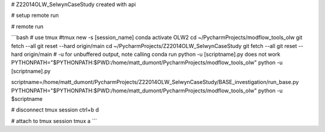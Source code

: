 # Z22014OLW_SelwynCaseStudy
created with api

# setup remote run

.. code-block::bash

    mkdir ~/PycharmProjects/Z22014OLW_SelwynCaseStudy
    cd ~/PycharmProjects/Z22014OLW_SelwynCaseStudy
    git clone https://$kslgittoken@github.com/Komanawa-Solutions-Ltd/Z22014OLW_SelwynCaseStudy.git


# remote run

```bash
# use tmux
#tmux new -s [session_name]
conda activate OLW2
cd ~/PycharmProjects/modflow_tools_olw
git fetch --all
git reset --hard origin/main
cd ~/PycharmProjects/Z22014OLW_SelwynCaseStudy
git fetch --all
git reset --hard origin/main
# -u for unbuffered output, note calling conda run python -u [scriptname].py does not work
PYTHONPATH="$PYTHONPATH:$PWD:/home/matt_dumont/PycharmProjects/modflow_tools_olw" python -u [scriptname].py

scriptname=/home/matt_dumont/PycharmProjects/Z22014OLW_SelwynCaseStudy/BASE_investigation/run_base.py
PYTHONPATH="$PYTHONPATH:$PWD:/home/matt_dumont/PycharmProjects/modflow_tools_olw" python -u $scriptname

# disconnect tmux session
ctrl+b d

# attach to tmux session
tmux a
```